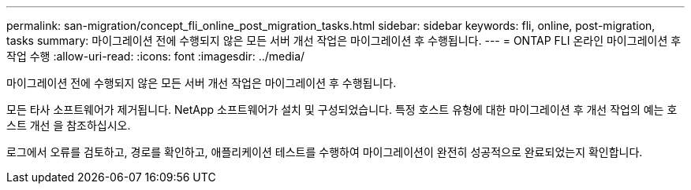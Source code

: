 ---
permalink: san-migration/concept_fli_online_post_migration_tasks.html 
sidebar: sidebar 
keywords: fli, online, post-migration, tasks 
summary: 마이그레이션 전에 수행되지 않은 모든 서버 개선 작업은 마이그레이션 후 수행됩니다. 
---
= ONTAP FLI 온라인 마이그레이션 후 작업 수행
:allow-uri-read: 
:icons: font
:imagesdir: ../media/


[role="lead"]
마이그레이션 전에 수행되지 않은 모든 서버 개선 작업은 마이그레이션 후 수행됩니다.

모든 타사 소프트웨어가 제거됩니다. NetApp 소프트웨어가 설치 및 구성되었습니다. 특정 호스트 유형에 대한 마이그레이션 후 개선 작업의 예는 호스트 개선 을 참조하십시오.

로그에서 오류를 검토하고, 경로를 확인하고, 애플리케이션 테스트를 수행하여 마이그레이션이 완전히 성공적으로 완료되었는지 확인합니다.
